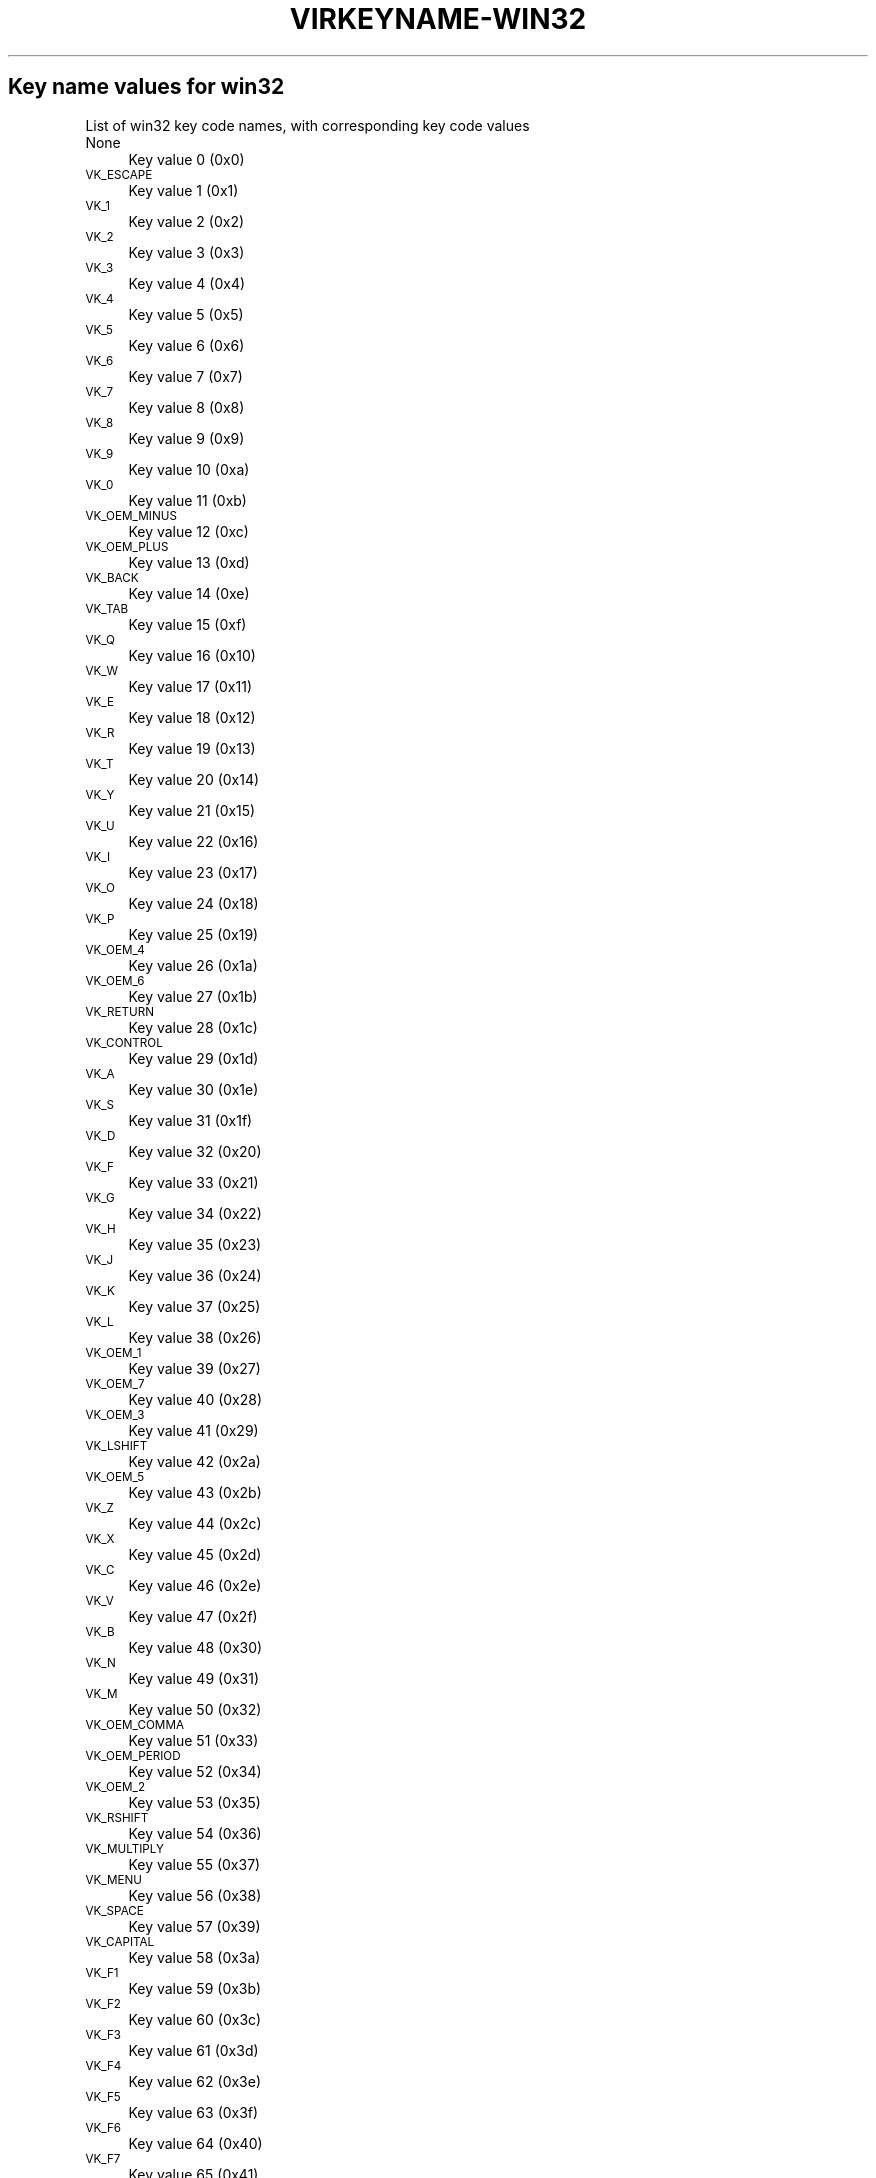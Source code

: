 .\" Automatically generated by Pod::Man 4.09 (Pod::Simple 3.35)
.\"
.\" Standard preamble:
.\" ========================================================================
.de Sp \" Vertical space (when we can't use .PP)
.if t .sp .5v
.if n .sp
..
.de Vb \" Begin verbatim text
.ft CW
.nf
.ne \\$1
..
.de Ve \" End verbatim text
.ft R
.fi
..
.\" Set up some character translations and predefined strings.  \*(-- will
.\" give an unbreakable dash, \*(PI will give pi, \*(L" will give a left
.\" double quote, and \*(R" will give a right double quote.  \*(C+ will
.\" give a nicer C++.  Capital omega is used to do unbreakable dashes and
.\" therefore won't be available.  \*(C` and \*(C' expand to `' in nroff,
.\" nothing in troff, for use with C<>.
.tr \(*W-
.ds C+ C\v'-.1v'\h'-1p'\s-2+\h'-1p'+\s0\v'.1v'\h'-1p'
.ie n \{\
.    ds -- \(*W-
.    ds PI pi
.    if (\n(.H=4u)&(1m=24u) .ds -- \(*W\h'-12u'\(*W\h'-12u'-\" diablo 10 pitch
.    if (\n(.H=4u)&(1m=20u) .ds -- \(*W\h'-12u'\(*W\h'-8u'-\"  diablo 12 pitch
.    ds L" ""
.    ds R" ""
.    ds C` ""
.    ds C' ""
'br\}
.el\{\
.    ds -- \|\(em\|
.    ds PI \(*p
.    ds L" ``
.    ds R" ''
.    ds C`
.    ds C'
'br\}
.\"
.\" Escape single quotes in literal strings from groff's Unicode transform.
.ie \n(.g .ds Aq \(aq
.el       .ds Aq '
.\"
.\" If the F register is >0, we'll generate index entries on stderr for
.\" titles (.TH), headers (.SH), subsections (.SS), items (.Ip), and index
.\" entries marked with X<> in POD.  Of course, you'll have to process the
.\" output yourself in some meaningful fashion.
.\"
.\" Avoid warning from groff about undefined register 'F'.
.de IX
..
.if !\nF .nr F 0
.if \nF>0 \{\
.    de IX
.    tm Index:\\$1\t\\n%\t"\\$2"
..
.    if !\nF==2 \{\
.        nr % 0
.        nr F 2
.    \}
.\}
.\"
.\" Accent mark definitions (@(#)ms.acc 1.5 88/02/08 SMI; from UCB 4.2).
.\" Fear.  Run.  Save yourself.  No user-serviceable parts.
.    \" fudge factors for nroff and troff
.if n \{\
.    ds #H 0
.    ds #V .8m
.    ds #F .3m
.    ds #[ \f1
.    ds #] \fP
.\}
.if t \{\
.    ds #H ((1u-(\\\\n(.fu%2u))*.13m)
.    ds #V .6m
.    ds #F 0
.    ds #[ \&
.    ds #] \&
.\}
.    \" simple accents for nroff and troff
.if n \{\
.    ds ' \&
.    ds ` \&
.    ds ^ \&
.    ds , \&
.    ds ~ ~
.    ds /
.\}
.if t \{\
.    ds ' \\k:\h'-(\\n(.wu*8/10-\*(#H)'\'\h"|\\n:u"
.    ds ` \\k:\h'-(\\n(.wu*8/10-\*(#H)'\`\h'|\\n:u'
.    ds ^ \\k:\h'-(\\n(.wu*10/11-\*(#H)'^\h'|\\n:u'
.    ds , \\k:\h'-(\\n(.wu*8/10)',\h'|\\n:u'
.    ds ~ \\k:\h'-(\\n(.wu-\*(#H-.1m)'~\h'|\\n:u'
.    ds / \\k:\h'-(\\n(.wu*8/10-\*(#H)'\z\(sl\h'|\\n:u'
.\}
.    \" troff and (daisy-wheel) nroff accents
.ds : \\k:\h'-(\\n(.wu*8/10-\*(#H+.1m+\*(#F)'\v'-\*(#V'\z.\h'.2m+\*(#F'.\h'|\\n:u'\v'\*(#V'
.ds 8 \h'\*(#H'\(*b\h'-\*(#H'
.ds o \\k:\h'-(\\n(.wu+\w'\(de'u-\*(#H)/2u'\v'-.3n'\*(#[\z\(de\v'.3n'\h'|\\n:u'\*(#]
.ds d- \h'\*(#H'\(pd\h'-\w'~'u'\v'-.25m'\f2\(hy\fP\v'.25m'\h'-\*(#H'
.ds D- D\\k:\h'-\w'D'u'\v'-.11m'\z\(hy\v'.11m'\h'|\\n:u'
.ds th \*(#[\v'.3m'\s+1I\s-1\v'-.3m'\h'-(\w'I'u*2/3)'\s-1o\s+1\*(#]
.ds Th \*(#[\s+2I\s-2\h'-\w'I'u*3/5'\v'-.3m'o\v'.3m'\*(#]
.ds ae a\h'-(\w'a'u*4/10)'e
.ds Ae A\h'-(\w'A'u*4/10)'E
.    \" corrections for vroff
.if v .ds ~ \\k:\h'-(\\n(.wu*9/10-\*(#H)'\s-2\u~\d\s+2\h'|\\n:u'
.if v .ds ^ \\k:\h'-(\\n(.wu*10/11-\*(#H)'\v'-.4m'^\v'.4m'\h'|\\n:u'
.    \" for low resolution devices (crt and lpr)
.if \n(.H>23 .if \n(.V>19 \
\{\
.    ds : e
.    ds 8 ss
.    ds o a
.    ds d- d\h'-1'\(ga
.    ds D- D\h'-1'\(hy
.    ds th \o'bp'
.    ds Th \o'LP'
.    ds ae ae
.    ds Ae AE
.\}
.rm #[ #] #H #V #F C
.\" ========================================================================
.\"
.IX Title "VIRKEYNAME-WIN32 7"
.TH VIRKEYNAME-WIN32 7 "2023-01-11" "libvirt-4.0.0" "Virtualization Support"
.\" For nroff, turn off justification.  Always turn off hyphenation; it makes
.\" way too many mistakes in technical documents.
.if n .ad l
.nh
.SH "Key name values for win32"
.IX Header "Key name values for win32"
List of win32 key code names, with corresponding key code values
.IP "None" 4
.IX Item "None"
Key value 0 (0x0)
.IP "\s-1VK_ESCAPE\s0" 4
.IX Item "VK_ESCAPE"
Key value 1 (0x1)
.IP "\s-1VK_1\s0" 4
.IX Item "VK_1"
Key value 2 (0x2)
.IP "\s-1VK_2\s0" 4
.IX Item "VK_2"
Key value 3 (0x3)
.IP "\s-1VK_3\s0" 4
.IX Item "VK_3"
Key value 4 (0x4)
.IP "\s-1VK_4\s0" 4
.IX Item "VK_4"
Key value 5 (0x5)
.IP "\s-1VK_5\s0" 4
.IX Item "VK_5"
Key value 6 (0x6)
.IP "\s-1VK_6\s0" 4
.IX Item "VK_6"
Key value 7 (0x7)
.IP "\s-1VK_7\s0" 4
.IX Item "VK_7"
Key value 8 (0x8)
.IP "\s-1VK_8\s0" 4
.IX Item "VK_8"
Key value 9 (0x9)
.IP "\s-1VK_9\s0" 4
.IX Item "VK_9"
Key value 10 (0xa)
.IP "\s-1VK_0\s0" 4
.IX Item "VK_0"
Key value 11 (0xb)
.IP "\s-1VK_OEM_MINUS\s0" 4
.IX Item "VK_OEM_MINUS"
Key value 12 (0xc)
.IP "\s-1VK_OEM_PLUS\s0" 4
.IX Item "VK_OEM_PLUS"
Key value 13 (0xd)
.IP "\s-1VK_BACK\s0" 4
.IX Item "VK_BACK"
Key value 14 (0xe)
.IP "\s-1VK_TAB\s0" 4
.IX Item "VK_TAB"
Key value 15 (0xf)
.IP "\s-1VK_Q\s0" 4
.IX Item "VK_Q"
Key value 16 (0x10)
.IP "\s-1VK_W\s0" 4
.IX Item "VK_W"
Key value 17 (0x11)
.IP "\s-1VK_E\s0" 4
.IX Item "VK_E"
Key value 18 (0x12)
.IP "\s-1VK_R\s0" 4
.IX Item "VK_R"
Key value 19 (0x13)
.IP "\s-1VK_T\s0" 4
.IX Item "VK_T"
Key value 20 (0x14)
.IP "\s-1VK_Y\s0" 4
.IX Item "VK_Y"
Key value 21 (0x15)
.IP "\s-1VK_U\s0" 4
.IX Item "VK_U"
Key value 22 (0x16)
.IP "\s-1VK_I\s0" 4
.IX Item "VK_I"
Key value 23 (0x17)
.IP "\s-1VK_O\s0" 4
.IX Item "VK_O"
Key value 24 (0x18)
.IP "\s-1VK_P\s0" 4
.IX Item "VK_P"
Key value 25 (0x19)
.IP "\s-1VK_OEM_4\s0" 4
.IX Item "VK_OEM_4"
Key value 26 (0x1a)
.IP "\s-1VK_OEM_6\s0" 4
.IX Item "VK_OEM_6"
Key value 27 (0x1b)
.IP "\s-1VK_RETURN\s0" 4
.IX Item "VK_RETURN"
Key value 28 (0x1c)
.IP "\s-1VK_CONTROL\s0" 4
.IX Item "VK_CONTROL"
Key value 29 (0x1d)
.IP "\s-1VK_A\s0" 4
.IX Item "VK_A"
Key value 30 (0x1e)
.IP "\s-1VK_S\s0" 4
.IX Item "VK_S"
Key value 31 (0x1f)
.IP "\s-1VK_D\s0" 4
.IX Item "VK_D"
Key value 32 (0x20)
.IP "\s-1VK_F\s0" 4
.IX Item "VK_F"
Key value 33 (0x21)
.IP "\s-1VK_G\s0" 4
.IX Item "VK_G"
Key value 34 (0x22)
.IP "\s-1VK_H\s0" 4
.IX Item "VK_H"
Key value 35 (0x23)
.IP "\s-1VK_J\s0" 4
.IX Item "VK_J"
Key value 36 (0x24)
.IP "\s-1VK_K\s0" 4
.IX Item "VK_K"
Key value 37 (0x25)
.IP "\s-1VK_L\s0" 4
.IX Item "VK_L"
Key value 38 (0x26)
.IP "\s-1VK_OEM_1\s0" 4
.IX Item "VK_OEM_1"
Key value 39 (0x27)
.IP "\s-1VK_OEM_7\s0" 4
.IX Item "VK_OEM_7"
Key value 40 (0x28)
.IP "\s-1VK_OEM_3\s0" 4
.IX Item "VK_OEM_3"
Key value 41 (0x29)
.IP "\s-1VK_LSHIFT\s0" 4
.IX Item "VK_LSHIFT"
Key value 42 (0x2a)
.IP "\s-1VK_OEM_5\s0" 4
.IX Item "VK_OEM_5"
Key value 43 (0x2b)
.IP "\s-1VK_Z\s0" 4
.IX Item "VK_Z"
Key value 44 (0x2c)
.IP "\s-1VK_X\s0" 4
.IX Item "VK_X"
Key value 45 (0x2d)
.IP "\s-1VK_C\s0" 4
.IX Item "VK_C"
Key value 46 (0x2e)
.IP "\s-1VK_V\s0" 4
.IX Item "VK_V"
Key value 47 (0x2f)
.IP "\s-1VK_B\s0" 4
.IX Item "VK_B"
Key value 48 (0x30)
.IP "\s-1VK_N\s0" 4
.IX Item "VK_N"
Key value 49 (0x31)
.IP "\s-1VK_M\s0" 4
.IX Item "VK_M"
Key value 50 (0x32)
.IP "\s-1VK_OEM_COMMA\s0" 4
.IX Item "VK_OEM_COMMA"
Key value 51 (0x33)
.IP "\s-1VK_OEM_PERIOD\s0" 4
.IX Item "VK_OEM_PERIOD"
Key value 52 (0x34)
.IP "\s-1VK_OEM_2\s0" 4
.IX Item "VK_OEM_2"
Key value 53 (0x35)
.IP "\s-1VK_RSHIFT\s0" 4
.IX Item "VK_RSHIFT"
Key value 54 (0x36)
.IP "\s-1VK_MULTIPLY\s0" 4
.IX Item "VK_MULTIPLY"
Key value 55 (0x37)
.IP "\s-1VK_MENU\s0" 4
.IX Item "VK_MENU"
Key value 56 (0x38)
.IP "\s-1VK_SPACE\s0" 4
.IX Item "VK_SPACE"
Key value 57 (0x39)
.IP "\s-1VK_CAPITAL\s0" 4
.IX Item "VK_CAPITAL"
Key value 58 (0x3a)
.IP "\s-1VK_F1\s0" 4
.IX Item "VK_F1"
Key value 59 (0x3b)
.IP "\s-1VK_F2\s0" 4
.IX Item "VK_F2"
Key value 60 (0x3c)
.IP "\s-1VK_F3\s0" 4
.IX Item "VK_F3"
Key value 61 (0x3d)
.IP "\s-1VK_F4\s0" 4
.IX Item "VK_F4"
Key value 62 (0x3e)
.IP "\s-1VK_F5\s0" 4
.IX Item "VK_F5"
Key value 63 (0x3f)
.IP "\s-1VK_F6\s0" 4
.IX Item "VK_F6"
Key value 64 (0x40)
.IP "\s-1VK_F7\s0" 4
.IX Item "VK_F7"
Key value 65 (0x41)
.IP "\s-1VK_F8\s0" 4
.IX Item "VK_F8"
Key value 66 (0x42)
.IP "\s-1VK_F9\s0" 4
.IX Item "VK_F9"
Key value 67 (0x43)
.IP "\s-1VK_F10\s0" 4
.IX Item "VK_F10"
Key value 68 (0x44)
.IP "\s-1VK_NUMLOCK\s0" 4
.IX Item "VK_NUMLOCK"
Key value 69 (0x45)
.IP "\s-1VK_SCROLL\s0" 4
.IX Item "VK_SCROLL"
Key value 70 (0x46)
.IP "\s-1VK_NUMPAD7\s0" 4
.IX Item "VK_NUMPAD7"
Key value 71 (0x47)
.IP "\s-1VK_NUMPAD8\s0" 4
.IX Item "VK_NUMPAD8"
Key value 72 (0x48)
.IP "\s-1VK_NUMPAD9\s0" 4
.IX Item "VK_NUMPAD9"
Key value 73 (0x49)
.IP "\s-1VK_SUBTRACT\s0" 4
.IX Item "VK_SUBTRACT"
Key value 74 (0x4a)
.IP "\s-1VK_NUMPAD4\s0" 4
.IX Item "VK_NUMPAD4"
Key value 75 (0x4b)
.IP "\s-1VK_NUMPAD5\s0" 4
.IX Item "VK_NUMPAD5"
Key value 76 (0x4c)
.IP "\s-1VK_NUMPAD6\s0" 4
.IX Item "VK_NUMPAD6"
Key value 77 (0x4d)
.IP "\s-1VK_ADD\s0" 4
.IX Item "VK_ADD"
Key value 78 (0x4e)
.IP "\s-1VK_NUMPAD1\s0" 4
.IX Item "VK_NUMPAD1"
Key value 79 (0x4f)
.IP "\s-1VK_NUMPAD2\s0" 4
.IX Item "VK_NUMPAD2"
Key value 80 (0x50)
.IP "\s-1VK_NUMPAD3\s0" 4
.IX Item "VK_NUMPAD3"
Key value 81 (0x51)
.IP "\s-1VK_NUMPAD0\s0" 4
.IX Item "VK_NUMPAD0"
Key value 82 (0x52)
.IP "\s-1VK_DECIMAL\s0" 4
.IX Item "VK_DECIMAL"
Key value 83 (0x53)
.IP "None" 4
.IX Item "None"
Key value 84 (0x54)
.IP "None" 4
.IX Item "None"
Key value 85 (0x55)
.IP "\s-1VK_OEM_102\s0" 4
.IX Item "VK_OEM_102"
Key value 86 (0x56)
.IP "\s-1VK_F11\s0" 4
.IX Item "VK_F11"
Key value 87 (0x57)
.IP "\s-1VK_F12\s0" 4
.IX Item "VK_F12"
Key value 88 (0x58)
.IP "None" 4
.IX Item "None"
Key value 89 (0x59)
.IP "\s-1VK_KANA\s0" 4
.IX Item "VK_KANA"
Key value 90 (0x5a)
.IP "None" 4
.IX Item "None"
Key value 91 (0x5b)
.IP "None" 4
.IX Item "None"
Key value 92 (0x5c)
.IP "None" 4
.IX Item "None"
Key value 93 (0x5d)
.IP "None" 4
.IX Item "None"
Key value 94 (0x5e)
.IP "None" 4
.IX Item "None"
Key value 95 (0x5f)
.IP "None" 4
.IX Item "None"
Key value 96 (0x60)
.IP "\s-1VK_RCONTROL\s0" 4
.IX Item "VK_RCONTROL"
Key value 97 (0x61)
.IP "\s-1VK_DIVIDE\s0" 4
.IX Item "VK_DIVIDE"
Key value 98 (0x62)
.IP "\s-1VK_SNAPSHOT\s0" 4
.IX Item "VK_SNAPSHOT"
Key value 99 (0x63)
.IP "\s-1VK_RMENU\s0" 4
.IX Item "VK_RMENU"
Key value 100 (0x64)
.IP "None" 4
.IX Item "None"
Key value 101 (0x65)
.IP "\s-1VK_HOME\s0" 4
.IX Item "VK_HOME"
Key value 102 (0x66)
.IP "\s-1VK_UP\s0" 4
.IX Item "VK_UP"
Key value 103 (0x67)
.IP "\s-1VK_PRIOR\s0" 4
.IX Item "VK_PRIOR"
Key value 104 (0x68)
.IP "\s-1VK_LEFT\s0" 4
.IX Item "VK_LEFT"
Key value 105 (0x69)
.IP "\s-1VK_RIGHT\s0" 4
.IX Item "VK_RIGHT"
Key value 106 (0x6a)
.IP "\s-1VK_END\s0" 4
.IX Item "VK_END"
Key value 107 (0x6b)
.IP "\s-1VK_DOWN\s0" 4
.IX Item "VK_DOWN"
Key value 108 (0x6c)
.IP "\s-1VK_NEXT\s0" 4
.IX Item "VK_NEXT"
Key value 109 (0x6d)
.IP "\s-1VK_INSERT\s0" 4
.IX Item "VK_INSERT"
Key value 110 (0x6e)
.IP "\s-1VK_DELETE\s0" 4
.IX Item "VK_DELETE"
Key value 111 (0x6f)
.IP "None" 4
.IX Item "None"
Key value 112 (0x70)
.IP "\s-1VK_VOLUME_MUTE\s0" 4
.IX Item "VK_VOLUME_MUTE"
Key value 113 (0x71)
.IP "\s-1VK_VOLUME_DOWN\s0" 4
.IX Item "VK_VOLUME_DOWN"
Key value 114 (0x72)
.IP "\s-1VK_VOLUME_UP\s0" 4
.IX Item "VK_VOLUME_UP"
Key value 115 (0x73)
.IP "None" 4
.IX Item "None"
Key value 116 (0x74)
.IP "None" 4
.IX Item "None"
Key value 117 (0x75)
.IP "None" 4
.IX Item "None"
Key value 118 (0x76)
.IP "\s-1VK_PAUSE\s0" 4
.IX Item "VK_PAUSE"
Key value 119 (0x77)
.IP "None" 4
.IX Item "None"
Key value 120 (0x78)
.IP "\s-1VK_SEPARATOR\s0??" 4
.IX Item "VK_SEPARATOR??"
Key value 121 (0x79)
.IP "\s-1VK_HANGEUL\s0" 4
.IX Item "VK_HANGEUL"
Key value 122 (0x7a)
.IP "\s-1VK_HANJA\s0" 4
.IX Item "VK_HANJA"
Key value 123 (0x7b)
.IP "None" 4
.IX Item "None"
Key value 124 (0x7c)
.IP "\s-1VK_LWIN\s0" 4
.IX Item "VK_LWIN"
Key value 125 (0x7d)
.IP "\s-1VK_RWIN\s0" 4
.IX Item "VK_RWIN"
Key value 126 (0x7e)
.IP "\s-1VK_APPS\s0" 4
.IX Item "VK_APPS"
Key value 127 (0x7f)
.IP "\s-1VK_BROWSER_STOP\s0" 4
.IX Item "VK_BROWSER_STOP"
Key value 128 (0x80)
.IP "None" 4
.IX Item "None"
Key value 129 (0x81)
.IP "None" 4
.IX Item "None"
Key value 130 (0x82)
.IP "None" 4
.IX Item "None"
Key value 131 (0x83)
.IP "None" 4
.IX Item "None"
Key value 132 (0x84)
.IP "None" 4
.IX Item "None"
Key value 133 (0x85)
.IP "None" 4
.IX Item "None"
Key value 134 (0x86)
.IP "None" 4
.IX Item "None"
Key value 135 (0x87)
.IP "None" 4
.IX Item "None"
Key value 136 (0x88)
.IP "None" 4
.IX Item "None"
Key value 137 (0x89)
.IP "\s-1VK_HELP\s0" 4
.IX Item "VK_HELP"
Key value 138 (0x8a)
.IP "None" 4
.IX Item "None"
Key value 139 (0x8b)
.IP "None" 4
.IX Item "None"
Key value 140 (0x8c)
.IP "None" 4
.IX Item "None"
Key value 141 (0x8d)
.IP "\s-1VK_SLEEP\s0" 4
.IX Item "VK_SLEEP"
Key value 142 (0x8e)
.IP "None" 4
.IX Item "None"
Key value 143 (0x8f)
.IP "None" 4
.IX Item "None"
Key value 144 (0x90)
.IP "None" 4
.IX Item "None"
Key value 145 (0x91)
.IP "None" 4
.IX Item "None"
Key value 146 (0x92)
.IP "None" 4
.IX Item "None"
Key value 147 (0x93)
.IP "None" 4
.IX Item "None"
Key value 148 (0x94)
.IP "None" 4
.IX Item "None"
Key value 149 (0x95)
.IP "None" 4
.IX Item "None"
Key value 150 (0x96)
.IP "None" 4
.IX Item "None"
Key value 151 (0x97)
.IP "None" 4
.IX Item "None"
Key value 152 (0x98)
.IP "None" 4
.IX Item "None"
Key value 153 (0x99)
.IP "None" 4
.IX Item "None"
Key value 154 (0x9a)
.IP "None" 4
.IX Item "None"
Key value 155 (0x9b)
.IP "None" 4
.IX Item "None"
Key value 156 (0x9c)
.IP "None" 4
.IX Item "None"
Key value 157 (0x9d)
.IP "\s-1VK_BROWSER_BACK\s0" 4
.IX Item "VK_BROWSER_BACK"
Key value 158 (0x9e)
.IP "\s-1VK_BROWSER_FORWARD\s0" 4
.IX Item "VK_BROWSER_FORWARD"
Key value 159 (0x9f)
.IP "None" 4
.IX Item "None"
Key value 160 (0xa0)
.IP "None" 4
.IX Item "None"
Key value 161 (0xa1)
.IP "None" 4
.IX Item "None"
Key value 162 (0xa2)
.IP "\s-1VK_MEDIA_NEXT_TRACK\s0" 4
.IX Item "VK_MEDIA_NEXT_TRACK"
Key value 163 (0xa3)
.IP "\s-1VK_MEDIA_PLAY_PAUSE\s0" 4
.IX Item "VK_MEDIA_PLAY_PAUSE"
Key value 164 (0xa4)
.IP "\s-1VK_MEDIA_PREV_TRACK\s0" 4
.IX Item "VK_MEDIA_PREV_TRACK"
Key value 165 (0xa5)
.IP "\s-1VK_MEDIA_STOP\s0" 4
.IX Item "VK_MEDIA_STOP"
Key value 166 (0xa6)
.IP "None" 4
.IX Item "None"
Key value 167 (0xa7)
.IP "None" 4
.IX Item "None"
Key value 168 (0xa8)
.IP "None" 4
.IX Item "None"
Key value 169 (0xa9)
.IP "None" 4
.IX Item "None"
Key value 170 (0xaa)
.IP "None" 4
.IX Item "None"
Key value 171 (0xab)
.IP "\s-1VK_BROWSER_HOME\s0" 4
.IX Item "VK_BROWSER_HOME"
Key value 172 (0xac)
.IP "\s-1VK_BROWSER_REFRESH\s0" 4
.IX Item "VK_BROWSER_REFRESH"
Key value 173 (0xad)
.IP "None" 4
.IX Item "None"
Key value 174 (0xae)
.IP "None" 4
.IX Item "None"
Key value 175 (0xaf)
.IP "None" 4
.IX Item "None"
Key value 176 (0xb0)
.IP "None" 4
.IX Item "None"
Key value 177 (0xb1)
.IP "None" 4
.IX Item "None"
Key value 178 (0xb2)
.IP "None" 4
.IX Item "None"
Key value 179 (0xb3)
.IP "None" 4
.IX Item "None"
Key value 180 (0xb4)
.IP "None" 4
.IX Item "None"
Key value 181 (0xb5)
.IP "None" 4
.IX Item "None"
Key value 182 (0xb6)
.IP "\s-1VK_F13\s0" 4
.IX Item "VK_F13"
Key value 183 (0xb7)
.IP "\s-1VK_F14\s0" 4
.IX Item "VK_F14"
Key value 184 (0xb8)
.IP "\s-1VK_F15\s0" 4
.IX Item "VK_F15"
Key value 185 (0xb9)
.IP "\s-1VK_F16\s0" 4
.IX Item "VK_F16"
Key value 186 (0xba)
.IP "\s-1VK_F17\s0" 4
.IX Item "VK_F17"
Key value 187 (0xbb)
.IP "\s-1VK_F18\s0" 4
.IX Item "VK_F18"
Key value 188 (0xbc)
.IP "\s-1VK_F19\s0" 4
.IX Item "VK_F19"
Key value 189 (0xbd)
.IP "\s-1VK_F20\s0" 4
.IX Item "VK_F20"
Key value 190 (0xbe)
.IP "\s-1VK_F21\s0" 4
.IX Item "VK_F21"
Key value 191 (0xbf)
.IP "\s-1VK_F22\s0" 4
.IX Item "VK_F22"
Key value 192 (0xc0)
.IP "\s-1VK_F23\s0" 4
.IX Item "VK_F23"
Key value 193 (0xc1)
.IP "\s-1VK_F24\s0" 4
.IX Item "VK_F24"
Key value 194 (0xc2)
.IP "None" 4
.IX Item "None"
Key value 195 (0xc3)
.IP "None" 4
.IX Item "None"
Key value 196 (0xc4)
.IP "None" 4
.IX Item "None"
Key value 197 (0xc5)
.IP "None" 4
.IX Item "None"
Key value 198 (0xc6)
.IP "None" 4
.IX Item "None"
Key value 199 (0xc7)
.IP "None" 4
.IX Item "None"
Key value 200 (0xc8)
.IP "None" 4
.IX Item "None"
Key value 201 (0xc9)
.IP "None" 4
.IX Item "None"
Key value 202 (0xca)
.IP "None" 4
.IX Item "None"
Key value 203 (0xcb)
.IP "None" 4
.IX Item "None"
Key value 204 (0xcc)
.IP "None" 4
.IX Item "None"
Key value 205 (0xcd)
.IP "None" 4
.IX Item "None"
Key value 206 (0xce)
.IP "\s-1VK_PLAY\s0" 4
.IX Item "VK_PLAY"
Key value 207 (0xcf)
.IP "None" 4
.IX Item "None"
Key value 208 (0xd0)
.IP "None" 4
.IX Item "None"
Key value 209 (0xd1)
.IP "\s-1VK_PRINT\s0" 4
.IX Item "VK_PRINT"
Key value 210 (0xd2)
.IP "None" 4
.IX Item "None"
Key value 211 (0xd3)
.IP "None" 4
.IX Item "None"
Key value 212 (0xd4)
.IP "None" 4
.IX Item "None"
Key value 213 (0xd5)
.IP "None" 4
.IX Item "None"
Key value 214 (0xd6)
.IP "\s-1VK_LAUNCH_MAIL\s0" 4
.IX Item "VK_LAUNCH_MAIL"
Key value 215 (0xd7)
.IP "None" 4
.IX Item "None"
Key value 216 (0xd8)
.IP "\s-1VK_BROWSER_SEARCH\s0" 4
.IX Item "VK_BROWSER_SEARCH"
Key value 217 (0xd9)
.IP "None" 4
.IX Item "None"
Key value 218 (0xda)
.IP "None" 4
.IX Item "None"
Key value 219 (0xdb)
.IP "None" 4
.IX Item "None"
Key value 220 (0xdc)
.IP "None" 4
.IX Item "None"
Key value 221 (0xdd)
.IP "None" 4
.IX Item "None"
Key value 222 (0xde)
.IP "None" 4
.IX Item "None"
Key value 223 (0xdf)
.IP "None" 4
.IX Item "None"
Key value 224 (0xe0)
.IP "None" 4
.IX Item "None"
Key value 225 (0xe1)
.IP "None" 4
.IX Item "None"
Key value 226 (0xe2)
.IP "None" 4
.IX Item "None"
Key value 227 (0xe3)
.IP "None" 4
.IX Item "None"
Key value 228 (0xe4)
.IP "None" 4
.IX Item "None"
Key value 229 (0xe5)
.IP "None" 4
.IX Item "None"
Key value 230 (0xe6)
.IP "None" 4
.IX Item "None"
Key value 231 (0xe7)
.IP "None" 4
.IX Item "None"
Key value 232 (0xe8)
.IP "None" 4
.IX Item "None"
Key value 233 (0xe9)
.IP "None" 4
.IX Item "None"
Key value 234 (0xea)
.IP "None" 4
.IX Item "None"
Key value 235 (0xeb)
.IP "None" 4
.IX Item "None"
Key value 236 (0xec)
.IP "None" 4
.IX Item "None"
Key value 237 (0xed)
.IP "None" 4
.IX Item "None"
Key value 238 (0xee)
.IP "None" 4
.IX Item "None"
Key value 239 (0xef)
.IP "None" 4
.IX Item "None"
Key value 240 (0xf0)
.IP "None" 4
.IX Item "None"
Key value 241 (0xf1)
.IP "None" 4
.IX Item "None"
Key value 242 (0xf2)
.IP "None" 4
.IX Item "None"
Key value 243 (0xf3)
.IP "None" 4
.IX Item "None"
Key value 244 (0xf4)
.IP "None" 4
.IX Item "None"
Key value 245 (0xf5)
.IP "None" 4
.IX Item "None"
Key value 246 (0xf6)
.IP "None" 4
.IX Item "None"
Key value 247 (0xf7)
.IP "None" 4
.IX Item "None"
Key value 248 (0xf8)
.IP "None" 4
.IX Item "None"
Key value 249 (0xf9)
.IP "None" 4
.IX Item "None"
Key value 250 (0xfa)
.IP "None" 4
.IX Item "None"
Key value 251 (0xfb)
.IP "None" 4
.IX Item "None"
Key value 252 (0xfc)
.IP "None" 4
.IX Item "None"
Key value 253 (0xfd)
.IP "None" 4
.IX Item "None"
Key value 254 (0xfe)
.IP "None" 4
.IX Item "None"
Key value 255 (0xff)
.IP "\s-1VK_LBUTTON\s0" 4
.IX Item "VK_LBUTTON"
Key value 256 (0x100)
.IP "\s-1VK_RBUTTON\s0" 4
.IX Item "VK_RBUTTON"
Key value 257 (0x101)
.IP "\s-1VK_MBUTTON\s0" 4
.IX Item "VK_MBUTTON"
Key value 258 (0x102)
.IP "\s-1VK_XBUTTON1\s0" 4
.IX Item "VK_XBUTTON1"
Key value 259 (0x103)
.IP "\s-1VK_XBUTTON2\s0" 4
.IX Item "VK_XBUTTON2"
Key value 260 (0x104)
.IP "None" 4
.IX Item "None"
Key value 261 (0x105)
.IP "None" 4
.IX Item "None"
Key value 262 (0x106)
.IP "None" 4
.IX Item "None"
Key value 263 (0x107)
.IP "None" 4
.IX Item "None"
Key value 264 (0x108)
.IP "None" 4
.IX Item "None"
Key value 265 (0x109)
.IP "None" 4
.IX Item "None"
Key value 272 (0x110)
.IP "None" 4
.IX Item "None"
Key value 273 (0x111)
.IP "None" 4
.IX Item "None"
Key value 274 (0x112)
.IP "None" 4
.IX Item "None"
Key value 275 (0x113)
.IP "None" 4
.IX Item "None"
Key value 276 (0x114)
.IP "None" 4
.IX Item "None"
Key value 277 (0x115)
.IP "None" 4
.IX Item "None"
Key value 278 (0x116)
.IP "None" 4
.IX Item "None"
Key value 279 (0x117)
.IP "None" 4
.IX Item "None"
Key value 288 (0x120)
.IP "None" 4
.IX Item "None"
Key value 289 (0x121)
.IP "None" 4
.IX Item "None"
Key value 290 (0x122)
.IP "None" 4
.IX Item "None"
Key value 291 (0x123)
.IP "None" 4
.IX Item "None"
Key value 292 (0x124)
.IP "None" 4
.IX Item "None"
Key value 293 (0x125)
.IP "None" 4
.IX Item "None"
Key value 294 (0x126)
.IP "None" 4
.IX Item "None"
Key value 295 (0x127)
.IP "None" 4
.IX Item "None"
Key value 296 (0x128)
.IP "None" 4
.IX Item "None"
Key value 297 (0x129)
.IP "None" 4
.IX Item "None"
Key value 298 (0x12a)
.IP "None" 4
.IX Item "None"
Key value 299 (0x12b)
.IP "None" 4
.IX Item "None"
Key value 303 (0x12f)
.IP "None" 4
.IX Item "None"
Key value 304 (0x130)
.IP "None" 4
.IX Item "None"
Key value 305 (0x131)
.IP "None" 4
.IX Item "None"
Key value 306 (0x132)
.IP "None" 4
.IX Item "None"
Key value 307 (0x133)
.IP "None" 4
.IX Item "None"
Key value 308 (0x134)
.IP "None" 4
.IX Item "None"
Key value 309 (0x135)
.IP "None" 4
.IX Item "None"
Key value 310 (0x136)
.IP "None" 4
.IX Item "None"
Key value 311 (0x137)
.IP "None" 4
.IX Item "None"
Key value 312 (0x138)
.IP "None" 4
.IX Item "None"
Key value 313 (0x139)
.IP "None" 4
.IX Item "None"
Key value 314 (0x13a)
.IP "None" 4
.IX Item "None"
Key value 315 (0x13b)
.IP "None" 4
.IX Item "None"
Key value 316 (0x13c)
.IP "None" 4
.IX Item "None"
Key value 317 (0x13d)
.IP "None" 4
.IX Item "None"
Key value 318 (0x13e)
.IP "None" 4
.IX Item "None"
Key value 320 (0x140)
.IP "None" 4
.IX Item "None"
Key value 321 (0x141)
.IP "None" 4
.IX Item "None"
Key value 322 (0x142)
.IP "None" 4
.IX Item "None"
Key value 323 (0x143)
.IP "None" 4
.IX Item "None"
Key value 324 (0x144)
.IP "None" 4
.IX Item "None"
Key value 325 (0x145)
.IP "None" 4
.IX Item "None"
Key value 326 (0x146)
.IP "None" 4
.IX Item "None"
Key value 327 (0x147)
.IP "None" 4
.IX Item "None"
Key value 330 (0x14a)
.IP "None" 4
.IX Item "None"
Key value 331 (0x14b)
.IP "None" 4
.IX Item "None"
Key value 332 (0x14c)
.IP "None" 4
.IX Item "None"
Key value 333 (0x14d)
.IP "None" 4
.IX Item "None"
Key value 334 (0x14e)
.IP "None" 4
.IX Item "None"
Key value 335 (0x14f)
.IP "None" 4
.IX Item "None"
Key value 336 (0x150)
.IP "None" 4
.IX Item "None"
Key value 337 (0x151)
.IP "None" 4
.IX Item "None"
Key value 352 (0x160)
.IP "\s-1VK_SELECT\s0" 4
.IX Item "VK_SELECT"
Key value 353 (0x161)
.IP "None" 4
.IX Item "None"
Key value 354 (0x162)
.IP "None" 4
.IX Item "None"
Key value 355 (0x163)
.IP "None" 4
.IX Item "None"
Key value 356 (0x164)
.IP "None" 4
.IX Item "None"
Key value 357 (0x165)
.IP "None" 4
.IX Item "None"
Key value 358 (0x166)
.IP "None" 4
.IX Item "None"
Key value 359 (0x167)
.IP "None" 4
.IX Item "None"
Key value 360 (0x168)
.IP "None" 4
.IX Item "None"
Key value 361 (0x169)
.IP "None" 4
.IX Item "None"
Key value 362 (0x16a)
.IP "None" 4
.IX Item "None"
Key value 363 (0x16b)
.IP "\s-1VK_BROWSER_FAVOURITES\s0" 4
.IX Item "VK_BROWSER_FAVOURITES"
Key value 364 (0x16c)
.IP "None" 4
.IX Item "None"
Key value 365 (0x16d)
.IP "None" 4
.IX Item "None"
Key value 366 (0x16e)
.IP "None" 4
.IX Item "None"
Key value 367 (0x16f)
.IP "None" 4
.IX Item "None"
Key value 368 (0x170)
.IP "None" 4
.IX Item "None"
Key value 369 (0x171)
.IP "None" 4
.IX Item "None"
Key value 370 (0x172)
.IP "None" 4
.IX Item "None"
Key value 371 (0x173)
.IP "\s-1VK_ZOOM\s0" 4
.IX Item "VK_ZOOM"
Key value 372 (0x174)
.IP "None" 4
.IX Item "None"
Key value 373 (0x175)
.IP "None" 4
.IX Item "None"
Key value 374 (0x176)
.IP "None" 4
.IX Item "None"
Key value 375 (0x177)
.IP "None" 4
.IX Item "None"
Key value 376 (0x178)
.IP "None" 4
.IX Item "None"
Key value 377 (0x179)
.IP "None" 4
.IX Item "None"
Key value 378 (0x17a)
.IP "None" 4
.IX Item "None"
Key value 379 (0x17b)
.IP "None" 4
.IX Item "None"
Key value 380 (0x17c)
.IP "None" 4
.IX Item "None"
Key value 381 (0x17d)
.IP "None" 4
.IX Item "None"
Key value 382 (0x17e)
.IP "None" 4
.IX Item "None"
Key value 383 (0x17f)
.IP "None" 4
.IX Item "None"
Key value 384 (0x180)
.IP "None" 4
.IX Item "None"
Key value 385 (0x181)
.IP "None" 4
.IX Item "None"
Key value 386 (0x182)
.IP "None" 4
.IX Item "None"
Key value 387 (0x183)
.IP "None" 4
.IX Item "None"
Key value 388 (0x184)
.IP "None" 4
.IX Item "None"
Key value 389 (0x185)
.IP "None" 4
.IX Item "None"
Key value 390 (0x186)
.IP "None" 4
.IX Item "None"
Key value 391 (0x187)
.IP "None" 4
.IX Item "None"
Key value 392 (0x188)
.IP "None" 4
.IX Item "None"
Key value 393 (0x189)
.IP "None" 4
.IX Item "None"
Key value 394 (0x18a)
.IP "None" 4
.IX Item "None"
Key value 395 (0x18b)
.IP "None" 4
.IX Item "None"
Key value 396 (0x18c)
.IP "None" 4
.IX Item "None"
Key value 397 (0x18d)
.IP "None" 4
.IX Item "None"
Key value 398 (0x18e)
.IP "None" 4
.IX Item "None"
Key value 399 (0x18f)
.IP "None" 4
.IX Item "None"
Key value 400 (0x190)
.IP "None" 4
.IX Item "None"
Key value 401 (0x191)
.IP "None" 4
.IX Item "None"
Key value 402 (0x192)
.IP "None" 4
.IX Item "None"
Key value 403 (0x193)
.IP "None" 4
.IX Item "None"
Key value 404 (0x194)
.IP "None" 4
.IX Item "None"
Key value 405 (0x195)
.IP "None" 4
.IX Item "None"
Key value 406 (0x196)
.IP "None" 4
.IX Item "None"
Key value 407 (0x197)
.IP "None" 4
.IX Item "None"
Key value 408 (0x198)
.IP "None" 4
.IX Item "None"
Key value 409 (0x199)
.IP "None" 4
.IX Item "None"
Key value 410 (0x19a)
.IP "None" 4
.IX Item "None"
Key value 411 (0x19b)
.IP "None" 4
.IX Item "None"
Key value 412 (0x19c)
.IP "None" 4
.IX Item "None"
Key value 413 (0x19d)
.IP "None" 4
.IX Item "None"
Key value 414 (0x19e)
.IP "None" 4
.IX Item "None"
Key value 415 (0x19f)
.IP "None" 4
.IX Item "None"
Key value 416 (0x1a0)
.IP "None" 4
.IX Item "None"
Key value 417 (0x1a1)
.IP "None" 4
.IX Item "None"
Key value 418 (0x1a2)
.IP "None" 4
.IX Item "None"
Key value 419 (0x1a3)
.IP "None" 4
.IX Item "None"
Key value 420 (0x1a4)
.IP "None" 4
.IX Item "None"
Key value 421 (0x1a5)
.IP "None" 4
.IX Item "None"
Key value 422 (0x1a6)
.IP "None" 4
.IX Item "None"
Key value 423 (0x1a7)
.IP "None" 4
.IX Item "None"
Key value 424 (0x1a8)
.IP "None" 4
.IX Item "None"
Key value 425 (0x1a9)
.IP "None" 4
.IX Item "None"
Key value 426 (0x1aa)
.IP "None" 4
.IX Item "None"
Key value 427 (0x1ab)
.IP "None" 4
.IX Item "None"
Key value 428 (0x1ac)
.IP "None" 4
.IX Item "None"
Key value 429 (0x1ad)
.IP "None" 4
.IX Item "None"
Key value 430 (0x1ae)
.IP "None" 4
.IX Item "None"
Key value 431 (0x1af)
.IP "None" 4
.IX Item "None"
Key value 432 (0x1b0)
.IP "None" 4
.IX Item "None"
Key value 433 (0x1b1)
.IP "None" 4
.IX Item "None"
Key value 434 (0x1b2)
.IP "None" 4
.IX Item "None"
Key value 435 (0x1b3)
.IP "None" 4
.IX Item "None"
Key value 436 (0x1b4)
.IP "None" 4
.IX Item "None"
Key value 437 (0x1b5)
.IP "None" 4
.IX Item "None"
Key value 438 (0x1b6)
.IP "None" 4
.IX Item "None"
Key value 439 (0x1b7)
.IP "None" 4
.IX Item "None"
Key value 448 (0x1c0)
.IP "None" 4
.IX Item "None"
Key value 449 (0x1c1)
.IP "None" 4
.IX Item "None"
Key value 450 (0x1c2)
.IP "None" 4
.IX Item "None"
Key value 451 (0x1c3)
.IP "None" 4
.IX Item "None"
Key value 464 (0x1d0)
.IP "None" 4
.IX Item "None"
Key value 465 (0x1d1)
.IP "None" 4
.IX Item "None"
Key value 466 (0x1d2)
.IP "None" 4
.IX Item "None"
Key value 467 (0x1d3)
.IP "None" 4
.IX Item "None"
Key value 468 (0x1d4)
.IP "None" 4
.IX Item "None"
Key value 469 (0x1d5)
.IP "None" 4
.IX Item "None"
Key value 470 (0x1d6)
.IP "None" 4
.IX Item "None"
Key value 471 (0x1d7)
.IP "None" 4
.IX Item "None"
Key value 472 (0x1d8)
.IP "None" 4
.IX Item "None"
Key value 473 (0x1d9)
.IP "None" 4
.IX Item "None"
Key value 474 (0x1da)
.IP "None" 4
.IX Item "None"
Key value 475 (0x1db)
.IP "None" 4
.IX Item "None"
Key value 476 (0x1dc)
.IP "None" 4
.IX Item "None"
Key value 477 (0x1dd)
.IP "None" 4
.IX Item "None"
Key value 478 (0x1de)
.IP "None" 4
.IX Item "None"
Key value 479 (0x1df)
.IP "None" 4
.IX Item "None"
Key value 480 (0x1e0)
.IP "None" 4
.IX Item "None"
Key value 481 (0x1e1)
.IP "None" 4
.IX Item "None"
Key value 482 (0x1e2)
.IP "None" 4
.IX Item "None"
Key value 483 (0x1e3)
.IP "None" 4
.IX Item "None"
Key value 484 (0x1e4)
.IP "None" 4
.IX Item "None"
Key value 497 (0x1f1)
.IP "None" 4
.IX Item "None"
Key value 498 (0x1f2)
.IP "None" 4
.IX Item "None"
Key value 499 (0x1f3)
.IP "None" 4
.IX Item "None"
Key value 500 (0x1f4)
.IP "None" 4
.IX Item "None"
Key value 501 (0x1f5)
.IP "None" 4
.IX Item "None"
Key value 502 (0x1f6)
.IP "None" 4
.IX Item "None"
Key value 503 (0x1f7)
.IP "None" 4
.IX Item "None"
Key value 504 (0x1f8)
.IP "None" 4
.IX Item "None"
Key value 505 (0x1f9)
.IP "None" 4
.IX Item "None"
Key value 506 (0x1fa)
.IP "None" 4
.IX Item "None"
Key value 512 (0x200)
.IP "None" 4
.IX Item "None"
Key value 513 (0x201)
.IP "None" 4
.IX Item "None"
Key value 514 (0x202)
.IP "None" 4
.IX Item "None"
Key value 515 (0x203)
.IP "None" 4
.IX Item "None"
Key value 516 (0x204)
.IP "None" 4
.IX Item "None"
Key value 517 (0x205)
.IP "None" 4
.IX Item "None"
Key value 518 (0x206)
.IP "None" 4
.IX Item "None"
Key value 519 (0x207)
.IP "None" 4
.IX Item "None"
Key value 520 (0x208)
.IP "None" 4
.IX Item "None"
Key value 521 (0x209)
.IP "None" 4
.IX Item "None"
Key value 522 (0x20a)
.IP "None" 4
.IX Item "None"
Key value 523 (0x20b)
.IP "None" 4
.IX Item "None"
Key value 524 (0x20c)
